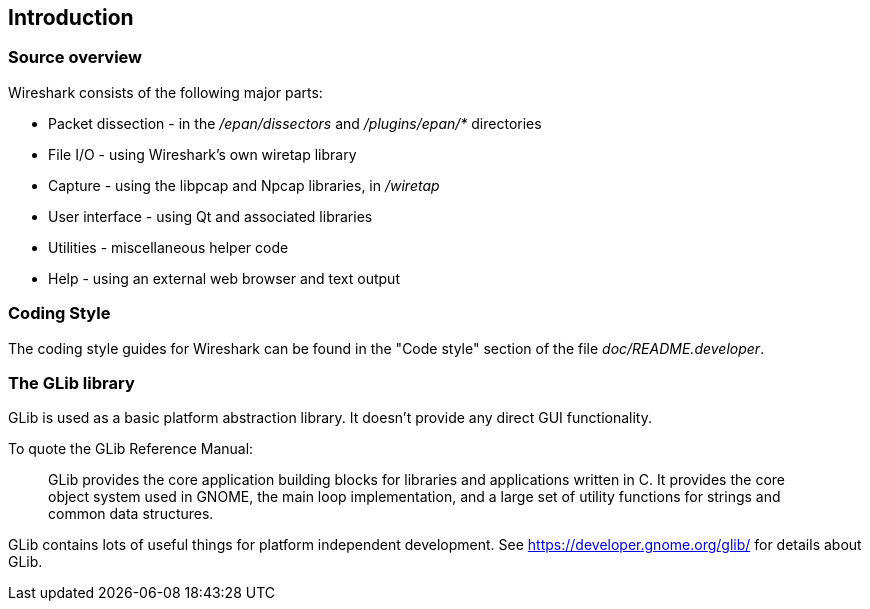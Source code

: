 // WSDG Chapter Build Introduction

[[ChapterBuildIntro]]

== Introduction

[[ChCodeOverview]]

=== Source overview

Wireshark consists of the following major parts:

* Packet dissection - in the _/epan/dissectors_ and
_/plugins/epan/{asterisk}_ directories

* File I/O - using Wireshark’s own wiretap library

* Capture - using the libpcap and Npcap libraries, in _/wiretap_

* User interface - using Qt and associated libraries

* Utilities - miscellaneous helper code

* Help - using an external web browser and text output

[[ChCodeStyle]]

=== Coding Style

The coding style guides for Wireshark can be found in the "Code style"
section of the file _doc/README.developer_.

[[ChCodeGLib]]

=== The GLib library

GLib is used as a basic platform abstraction library. It doesn't provide
any direct GUI functionality.

To quote the GLib Reference Manual:
____
GLib provides the core application building blocks for libraries and
applications written in C. It provides the core object system used in GNOME, the
main loop implementation, and a large set of utility functions for strings and
common data structures.
____

GLib contains lots of useful things for platform independent development.
See https://developer.gnome.org/glib/[] for details about GLib.

// End of WSDG Chapter Build Introduction
